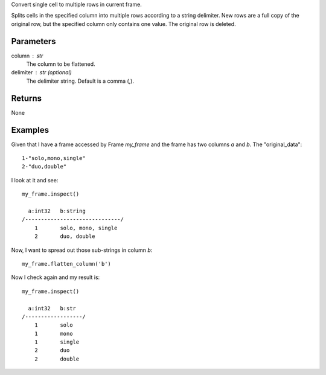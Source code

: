 Convert single cell to multiple rows in current frame.

Splits cells in the specified column into multiple rows according to a string
delimiter.
New rows are a full copy of the original row, but the specified column only
contains one value.
The original row is deleted.

Parameters
----------
column : str
    The column to be flattened.

delimiter : str (optional)
    The delimiter string.
    Default is a comma (,).

Returns
-------
None

Examples
--------
Given that I have a frame accessed by Frame *my_frame* and the frame has two
columns *a* and *b*.
The "original_data"::

    1-"solo,mono,single"
    2-"duo,double"

.. only:: html

    I run my commands to bring the data in where I can work on it::

        my_csv = CsvFile("original_data.csv", schema=[('a', int32), ('b', string)], delimiter='-')
        my_frame = Frame(source=my_csv)

.. only:: latex

    I run my commands to bring the data in where I can work on it::

        my_csv = CsvFile("original_data.csv", schema=[('a', int32), \\
            ('b', string)], delimiter='-')
        my_frame = Frame(source=my_csv)

I look at it and see::

    my_frame.inspect()

      a:int32   b:string
    /------------------------------/
        1       solo, mono, single
        2       duo, double

Now, I want to spread out those sub-strings in column *b*::

    my_frame.flatten_column('b')

Now I check again and my result is::

    my_frame.inspect()

      a:int32   b:str
    /------------------/
        1       solo
        1       mono
        1       single
        2       duo
        2       double

